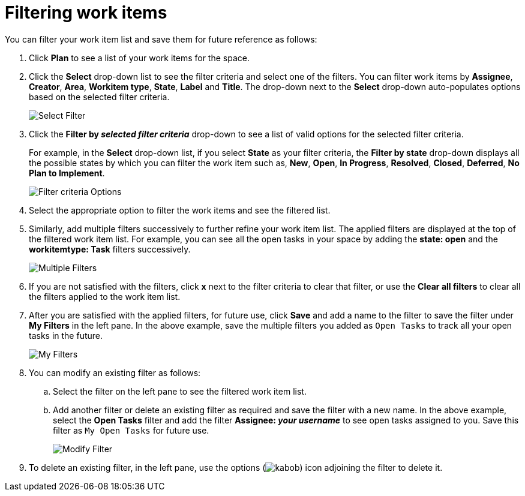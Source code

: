 [id="filtering_work_items"]
= Filtering work items

You can filter your work item list and save them for future reference as follows:

. Click *Plan* to see a list of your work items for the space.
. Click the *Select* drop-down list to see the filter criteria and select one of the filters. You can filter work items by *Assignee*, *Creator*, *Area*, *Workitem type*, *State*, *Label* and *Title*. The drop-down next to the *Select* drop-down auto-populates options based on the selected filter criteria.
+
image::wi_select_filter.png[Select Filter]

. Click the *Filter by _selected filter criteria_* drop-down to see a list of valid options for the selected filter criteria.
+
For example, in the *Select* drop-down list, if you select *State* as your filter criteria, the *Filter by state* drop-down displays all the possible states by which you can filter the work item such as, *New*, *Open*, *In Progress*, *Resolved*, *Closed*, *Deferred*, *No Plan to Implement*.
+
image::wi_filter_type_options.png[Filter criteria Options]
. Select the appropriate option to filter the work items and see the filtered list.

. Similarly, add multiple filters successively to further refine your work item list. The applied filters are displayed at the top of the filtered work item list.
For example, you can see all the open tasks in your space by adding the *state: open* and the *workitemtype: Task* filters successively.
+
image::wi_multiple_filters.png[Multiple Filters]
+

. If you are not satisfied with the filters, click *x* next to the filter criteria to clear that filter, or use the *Clear all filters* to clear all the filters applied to the work item list.

. After you are satisfied with the applied filters, for future use, click *Save* and add a name to the filter to save the filter under *My Filters* in the left pane.
In the above example, save the multiple filters you added as `Open Tasks` to track all your open tasks in the future.
+
image::wi_my_filter.png[My Filters]
+
. You can modify an existing filter as follows:
.. Select the filter on the left pane to see the filtered work item list.
.. Add another filter or delete an existing filter as required and save the filter with a new name. In the above example, select the *Open Tasks* filter and add the filter *Assignee: _your username_* to see open tasks assigned to you. Save this filter as `My Open Tasks` for future use.
+
image::wi_modify_filter.png[Modify Filter]
+
// Edit option likely to be added and this section will need to be modified accordingly.
. To delete an existing filter, in the left pane, use the options (image:kabob.png[title="Options"]) icon adjoining the filter to delete it.
